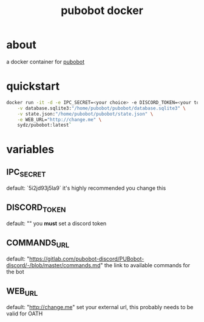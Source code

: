 #+TITLE: pubobot docker

* about
a docker container for [[https://gitlab.com/mittermichal/PUBobot-discord/-/tree/master][pubobot]]

* quickstart
#+begin_src sh
docker run -it -d -e IPC_SECRET=<your choice> -e DISCORD_TOKEN=<your token> \
    -v database.sqlite3:"/home/pubobot/pubobot/database.sqlite3" \
    -v state.json:"/home/pubobot/pubobot/state.json" \
    -e WEB_URL="http://change.me" \
    sydz/pubobot:latest`
#+end_src
* variables
** IPC_SECRET
default: `5i2jd93j5la9`
it's highly recommended you change this
** DISCORD_TOKEN
default: ""
you *must* set a discord token
** COMMANDS_URL
default: "https://gitlab.com/pubobot-discord/PUBobot-discord/-/blob/master/commands.md"
the link to available commands for the bot
** WEB_URL
default: "http://change.me"
set your external url, this probably needs to be valid for OATH
